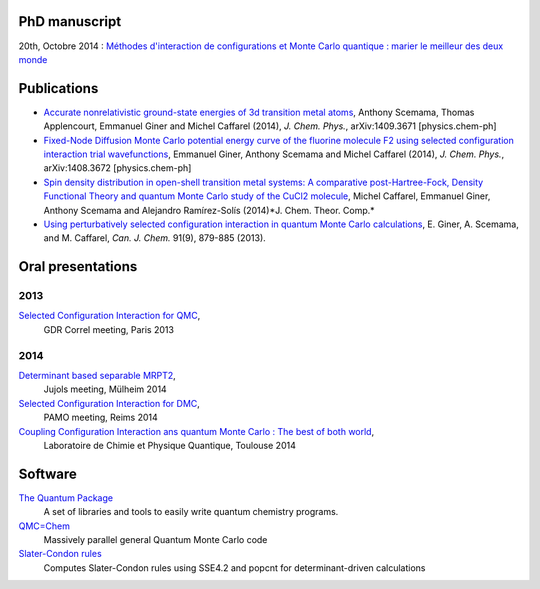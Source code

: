 PhD manuscript
==============

20th, Octobre 2014 : `Méthodes d'interaction de configurations et Monte Carlo quantique : marier le meilleur des deux monde <https://hal.archives-ouvertes.fr/tel-01077016>`_


Publications
============

* `Accurate nonrelativistic ground-state energies of 3d transition metal atoms <http://arxiv.org/abs/1409.3671>`_,
  Anthony Scemama, Thomas Applencourt, Emmanuel Giner and Michel Caffarel (2014), *J. Chem. Phys.*, arXiv:1409.3671 [physics.chem-ph]

* `Fixed-Node Diffusion Monte Carlo potential energy curve of the fluorine molecule F2 using selected configuration interaction trial wavefunctions <http://arxiv.org/abs/1408.3672>`_,
  Emmanuel Giner, Anthony Scemama and Michel Caffarel (2014), *J. Chem. Phys.*, arXiv:1408.3672 [physics.chem-ph]

* `Spin density distribution in open-shell transition metal systems: A comparative post-Hartree-Fock, Density Functional Theory and quantum Monte Carlo study of the CuCl2 molecule <http://pubs.acs.org/doi/abs/10.1021/ct5004252?journalCode=jctcce>`_,
  Michel Caffarel, Emmanuel Giner, Anthony Scemama and Alejandro Ramírez-Solís (2014)*J. Chem. Theor. Comp.*

* `Using perturbatively selected configuration interaction in quantum Monte Carlo calculations <http://www.nrcresearchpress.com/doi/abs/10.1139/cjc-2013-0017>`_,
  E. Giner, A. Scemama, and M. Caffarel, *Can. J. Chem.* 91(9), 879-885 (2013).


Oral presentations
==================

2013
----

`Selected Configuration Interaction for QMC <https://speakerdeck.com/eginer/fn-dmc-and-ci-wave-functions>`_, 
  GDR Correl meeting, Paris  2013


2014
----

`Determinant based separable MRPT2 <https://speakerdeck.com/eginer/new-mrpt2-method>`_, 
  Jujols meeting, Mülheim 2014

`Selected Configuration Interaction for DMC <https://speakerdeck.com/eginer/fn-dmc-and-ci-wave-functions-part-2>`_,
  PAMO meeting, Reims 2014

`Coupling Configuration Interaction ans quantum Monte Carlo : The best of both world <https://speakerdeck.com/eginer/phd-defense>`_,
  Laboratoire de Chimie et Physique Quantique, Toulouse 2014


Software
========

`The Quantum Package <http://github.com/LCPQ/quantum_package>`_
  A set of libraries and tools to easily write quantum chemistry programs.

`QMC=Chem <http://qmcchem.ups-tlse.fr>`_
  Massively parallel general Quantum Monte Carlo code

`Slater-Condon rules <https://github.com/scemama/slater_condon>`_
  Computes Slater-Condon rules using SSE4.2 and popcnt for determinant-driven calculations


